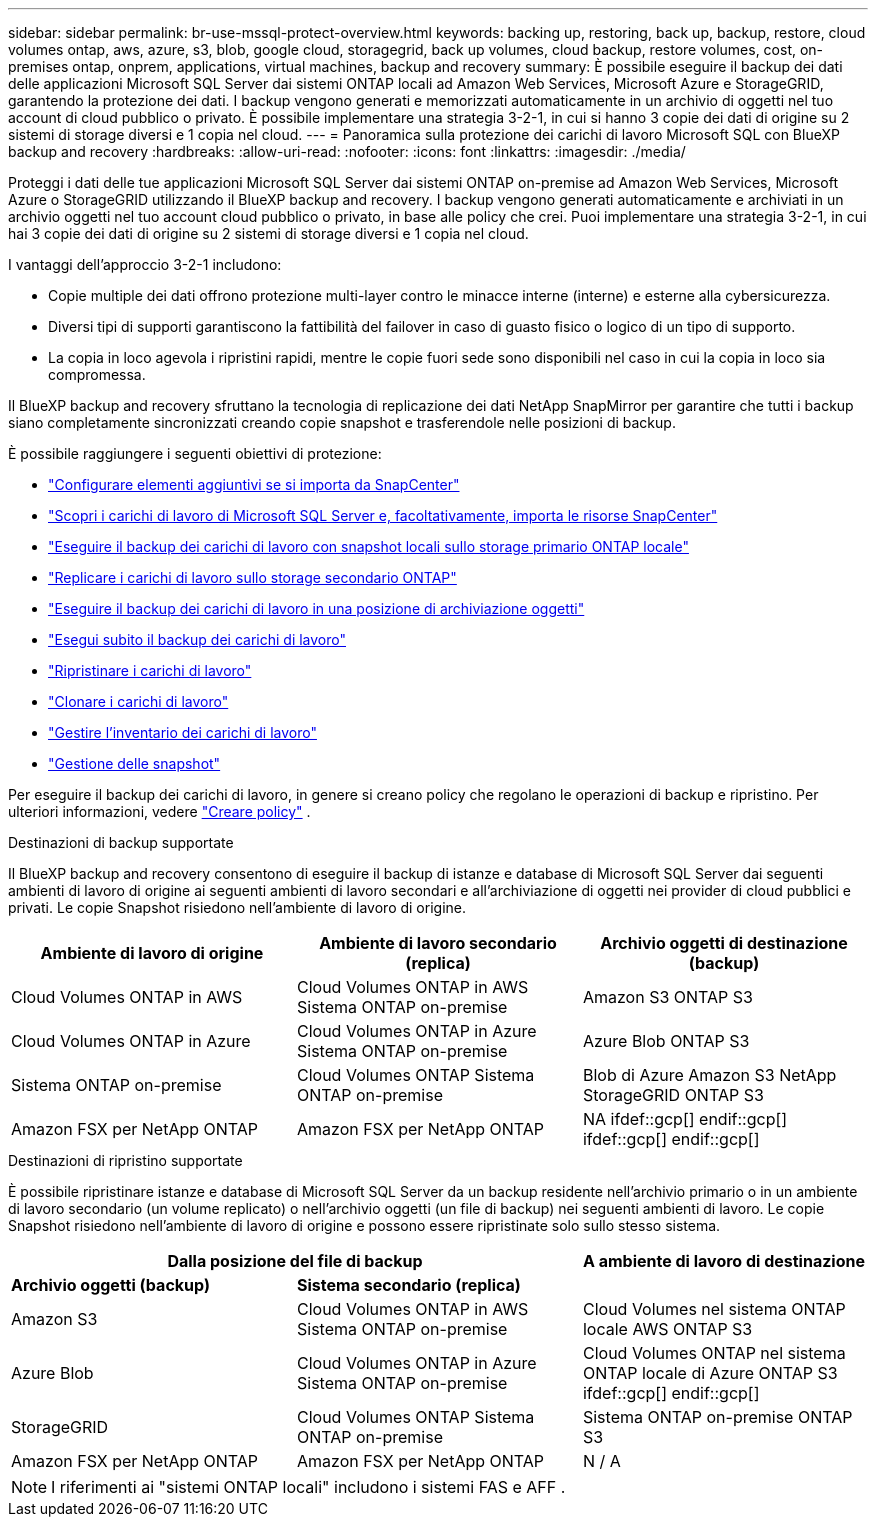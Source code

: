 ---
sidebar: sidebar 
permalink: br-use-mssql-protect-overview.html 
keywords: backing up, restoring, back up, backup, restore, cloud volumes ontap, aws, azure, s3, blob, google cloud, storagegrid, back up volumes, cloud backup, restore volumes, cost, on-premises ontap, onprem, applications, virtual machines, backup and recovery 
summary: È possibile eseguire il backup dei dati delle applicazioni Microsoft SQL Server dai sistemi ONTAP locali ad Amazon Web Services, Microsoft Azure e StorageGRID, garantendo la protezione dei dati. I backup vengono generati e memorizzati automaticamente in un archivio di oggetti nel tuo account di cloud pubblico o privato. È possibile implementare una strategia 3-2-1, in cui si hanno 3 copie dei dati di origine su 2 sistemi di storage diversi e 1 copia nel cloud. 
---
= Panoramica sulla protezione dei carichi di lavoro Microsoft SQL con BlueXP backup and recovery
:hardbreaks:
:allow-uri-read: 
:nofooter: 
:icons: font
:linkattrs: 
:imagesdir: ./media/


[role="lead"]
Proteggi i dati delle tue applicazioni Microsoft SQL Server dai sistemi ONTAP on-premise ad Amazon Web Services, Microsoft Azure o StorageGRID utilizzando il BlueXP backup and recovery. I backup vengono generati automaticamente e archiviati in un archivio oggetti nel tuo account cloud pubblico o privato, in base alle policy che crei. Puoi implementare una strategia 3-2-1, in cui hai 3 copie dei dati di origine su 2 sistemi di storage diversi e 1 copia nel cloud.

I vantaggi dell'approccio 3-2-1 includono:

* Copie multiple dei dati offrono protezione multi-layer contro le minacce interne (interne) e esterne alla cybersicurezza.
* Diversi tipi di supporti garantiscono la fattibilità del failover in caso di guasto fisico o logico di un tipo di supporto.
* La copia in loco agevola i ripristini rapidi, mentre le copie fuori sede sono disponibili nel caso in cui la copia in loco sia compromessa.


Il BlueXP backup and recovery sfruttano la tecnologia di replicazione dei dati NetApp SnapMirror per garantire che tutti i backup siano completamente sincronizzati creando copie snapshot e trasferendole nelle posizioni di backup.

È possibile raggiungere i seguenti obiettivi di protezione:

* link:concept-start-prereq-snapcenter-import.html["Configurare elementi aggiuntivi se si importa da SnapCenter"]
* link:br-start-discover.html["Scopri i carichi di lavoro di Microsoft SQL Server e, facoltativamente, importa le risorse SnapCenter"]
* link:br-use-mssql-backup.html["Eseguire il backup dei carichi di lavoro con snapshot locali sullo storage primario ONTAP locale"]
* link:br-use-mssql-backup.html["Replicare i carichi di lavoro sullo storage secondario ONTAP"]
* link:br-use-mssql-backup.html["Eseguire il backup dei carichi di lavoro in una posizione di archiviazione oggetti"]
* link:br-use-mssql-backup.html["Esegui subito il backup dei carichi di lavoro"]
* link:br-use-mssql-restore-overview.html["Ripristinare i carichi di lavoro"]
* link:br-use-mssql-clone.html["Clonare i carichi di lavoro"]
* link:br-use-manage-inventory.html["Gestire l'inventario dei carichi di lavoro"]
* link:br-use-manage-snapshots.html["Gestione delle snapshot"]


Per eseguire il backup dei carichi di lavoro, in genere si creano policy che regolano le operazioni di backup e ripristino. Per ulteriori informazioni, vedere link:br-use-policies-create.html["Creare policy"] .

.Destinazioni di backup supportate
Il BlueXP backup and recovery consentono di eseguire il backup di istanze e database di Microsoft SQL Server dai seguenti ambienti di lavoro di origine ai seguenti ambienti di lavoro secondari e all'archiviazione di oggetti nei provider di cloud pubblici e privati. Le copie Snapshot risiedono nell'ambiente di lavoro di origine.

[cols="33,33,33"]
|===
| Ambiente di lavoro di origine | Ambiente di lavoro secondario (replica) | Archivio oggetti di destinazione (backup) 


| Cloud Volumes ONTAP in AWS | Cloud Volumes ONTAP in AWS
Sistema ONTAP on-premise | Amazon S3 ONTAP S3 


| Cloud Volumes ONTAP in Azure | Cloud Volumes ONTAP in Azure
Sistema ONTAP on-premise | Azure Blob ONTAP S3 


| Sistema ONTAP on-premise | Cloud Volumes ONTAP
Sistema ONTAP on-premise | Blob di Azure Amazon S3 NetApp StorageGRID ONTAP S3 


| Amazon FSX per NetApp ONTAP | Amazon FSX per NetApp ONTAP | NA ifdef::gcp[] endif::gcp[] ifdef::gcp[] endif::gcp[] 
|===
.Destinazioni di ripristino supportate
È possibile ripristinare istanze e database di Microsoft SQL Server da un backup residente nell'archivio primario o in un ambiente di lavoro secondario (un volume replicato) o nell'archivio oggetti (un file di backup) nei seguenti ambienti di lavoro. Le copie Snapshot risiedono nell'ambiente di lavoro di origine e possono essere ripristinate solo sullo stesso sistema.

[cols="33,33,33"]
|===
2+| Dalla posizione del file di backup | A ambiente di lavoro di destinazione 


| *Archivio oggetti (backup)* | *Sistema secondario (replica)* |  


| Amazon S3 | Cloud Volumes ONTAP in AWS
Sistema ONTAP on-premise | Cloud Volumes nel sistema ONTAP locale AWS ONTAP S3 


| Azure Blob | Cloud Volumes ONTAP in Azure
Sistema ONTAP on-premise | Cloud Volumes ONTAP nel sistema ONTAP locale di Azure ONTAP S3 ifdef::gcp[] endif::gcp[] 


| StorageGRID | Cloud Volumes ONTAP
Sistema ONTAP on-premise | Sistema ONTAP on-premise ONTAP S3 


| Amazon FSX per NetApp ONTAP | Amazon FSX per NetApp ONTAP | N / A 
|===

NOTE: I riferimenti ai "sistemi ONTAP locali" includono i sistemi FAS e AFF .
